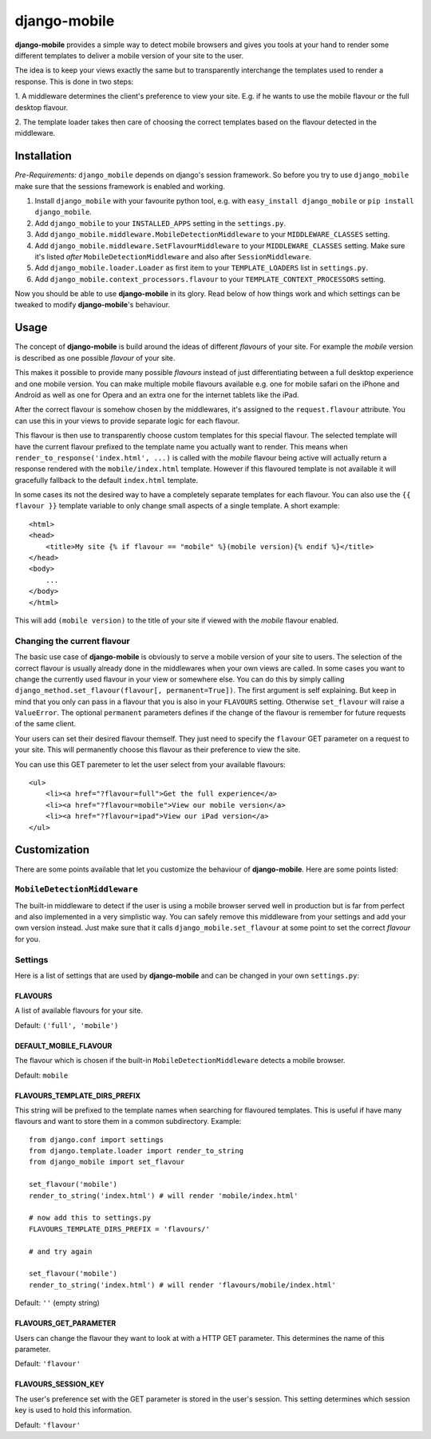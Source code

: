=============
django-mobile
=============

.. _introduction:

**django-mobile** provides a simple way to detect mobile browsers and gives
you tools at your hand to render some different templates to deliver a mobile
version of your site to the user.

The idea is to keep your views exactly the same but to transparently
interchange the templates used to render a response. This is done in two
steps:

1. A middleware determines the client's preference to view your site. E.g. if
he wants to use the mobile flavour or the full desktop flavour.

2. The template loader takes then care of choosing the correct templates based
on the flavour detected in the middleware.


Installation
============

.. _installation:

*Pre-Requirements:* ``django_mobile`` depends on django's session framework. So
before you try to use ``django_mobile`` make sure that the sessions framework
is enabled and working.

1. Install ``django_mobile`` with your favourite python tool, e.g. with
   ``easy_install django_mobile`` or ``pip install django_mobile``.
2. Add ``django_mobile`` to your ``INSTALLED_APPS`` setting in the
   ``settings.py``.
3. Add ``django_mobile.middleware.MobileDetectionMiddleware`` to your
   ``MIDDLEWARE_CLASSES`` setting.
4. Add ``django_mobile.middleware.SetFlavourMiddleware`` to your
   ``MIDDLEWARE_CLASSES`` setting. Make sure it's listed *after*
   ``MobileDetectionMiddleware`` and also after ``SessionMiddleware``.
5. Add ``django_mobile.loader.Loader`` as first item to your
   ``TEMPLATE_LOADERS`` list in ``settings.py``.
6. Add ``django_mobile.context_processors.flavour`` to your
   ``TEMPLATE_CONTEXT_PROCESSORS`` setting.

Now you should be able to use **django-mobile** in its glory. Read below of how
things work and which settings can be tweaked to modify **django-mobile**'s
behaviour.


Usage
=====

.. _flavours:

The concept of **django-mobile** is build around the ideas of different
*flavours* of your site. For example the *mobile* version is described as
one possible *flavour* of your site.

This makes it possible to provide many possible *flavours* instead of just
differentiating between a full desktop experience and one mobile version. You
can make multiple mobile flavours available e.g. one for mobile safari on the
iPhone and Android as well as one for Opera and an extra one for the internet
tablets like the iPad.

.. note:
    By default **django-mobile** only distinguish between the flavours
    *full* and *mobile*.

After the correct flavour is somehow chosen by the middlewares, it's
assigned to the ``request.flavour`` attribute. You can use this in your views
to provide separate logic for each flavour.

This flavour is then use to transparently choose custom templates for this
special flavour. The selected template will have the current flavour prefixed
to the template name you actually want to render. This means when
``render_to_response('index.html', ...)`` is called with the *mobile* flavour
being active will actually return a response rendered with the
``mobile/index.html`` template. However if this flavoured template is not
available it will gracefully fallback to the default ``index.html`` template.

In some cases its not the desired way to have a completely separate templates
for each flavour. You can also use the ``{{ flavour }}`` template variable to
only change small aspects of a single template. A short example::

    <html>
    <head>
        <title>My site {% if flavour == "mobile" %}(mobile version){% endif %}</title>
    </head>
    <body>
        ...
    </body>
    </html>

This will add ``(mobile version)`` to the title of your site if viewed with
the *mobile* flavour enabled.

.. note:
   The ``flavour`` template variable is only available if you have set up the
   ``django_mobile.context_processors.flavour`` context processor and used
   django's ``RequestContext`` as context instance to render the template.

Changing the current flavour
----------------------------

The basic use case of **django-mobile** is obviously to serve a mobile version
of your site to users. The selection of the correct flavour is usually already
done in the middlewares when your own views are called. In some cases you want
to change the currently used flavour in your view or somewhere else. You can
do this by simply calling ``django_method.set_flavour(flavour[,
permanent=True])``. The first argument is self explaining. But keep in mind
that you only can pass in a flavour that you is also in your ``FLAVOURS``
setting. Otherwise ``set_flavour`` will raise a ``ValueError``. The optional
``permanent`` parameters defines if the change of the flavour is remember for
future requests of the same client.

Your users can set their desired flavour themself. They just need to specify
the ``flavour`` GET parameter on a request to your site. This will permanently
choose this flavour as their preference to view the site.

You can use this GET paremeter to let the user select from your available
flavours::

    <ul>
        <li><a href="?flavour=full">Get the full experience</a>
        <li><a href="?flavour=mobile">View our mobile version</a>
        <li><a href="?flavour=ipad">View our iPad version</a>
    </ul>


Customization
=============

.. _customization:

There are some points available that let you customize the behaviour of
**django-mobile**. Here are some points listed:

``MobileDetectionMiddleware``
-----------------------------

The built-in middleware to detect if the user is using a mobile browser served
well in production but is far from perfect and also implemented in a very
simplistic way. You can safely remove this middleware from your settings and add
your own version instead. Just make sure that it calls
``django_mobile.set_flavour`` at some point to set the correct *flavour* for
you.

Settings
--------

.. _settings:

Here is a list of settings that are used by **django-mobile** and can be
changed in your own ``settings.py``:

FLAVOURS
^^^^^^^^

A list of available flavours for your site.

Default: ``('full', 'mobile')``

DEFAULT_MOBILE_FLAVOUR
^^^^^^^^^^^^^^^^^^^^^^

The flavour which is chosen if the built-in ``MobileDetectionMiddleware``
detects a mobile browser.

Default: ``mobile``

FLAVOURS_TEMPLATE_DIRS_PREFIX
^^^^^^^^^^^^^^^^^^^^^^^^^^^^^

This string will be prefixed to the template names when searching for
flavoured templates. This is useful if have many flavours and want to store
them in a common subdirectory. Example::

    from django.conf import settings
    from django.template.loader import render_to_string
    from django_mobile import set_flavour

    set_flavour('mobile')
    render_to_string('index.html') # will render 'mobile/index.html'

    # now add this to settings.py
    FLAVOURS_TEMPLATE_DIRS_PREFIX = 'flavours/'

    # and try again

    set_flavour('mobile')
    render_to_string('index.html') # will render 'flavours/mobile/index.html'

Default: ``''`` (empty string)

FLAVOURS_GET_PARAMETER
^^^^^^^^^^^^^^^^^^^^^^

Users can change the flavour they want to look at with a HTTP GET parameter.
This determines the name of this parameter.

Default: ``'flavour'``

FLAVOURS_SESSION_KEY
^^^^^^^^^^^^^^^^^^^^

The user's preference set with the GET parameter is stored in the user's
session. This setting determines which session key is used to hold this
information.

Default: ``'flavour'``
